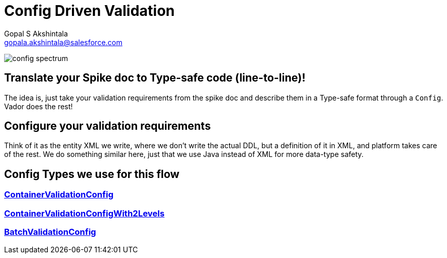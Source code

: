 = Config Driven Validation
Gopal S Akshintala <gopala.akshintala@salesforce.com>
:Revision: 1.0
ifdef::env-github[]
:tip-caption: :bulb:
:note-caption: :information_source:
:important-caption: :heavy_exclamation_mark:
:caution-caption: :fire:
:warning-caption: :warning:
endif::[]
:hide-uri-scheme:

image:../../images/config-spectrum.png[]

== Translate your Spike doc to Type-safe code (line-to-line)!

The idea is, just take your validation requirements from the spike doc and describe them in a Type-safe format through a `Config`.
Vador does the rest!

== Configure your validation requirements

Think of it as the entity XML we write, where we don't write the actual DDL, but a definition of it in XML, and platform takes care of the rest.
We do something similar here, just that we use Java instead of XML for more data-type safety.

== Config Types we use for this flow

=== link:../../../docs/config-dsl/ContainerValidationConfig.adoc[ContainerValidationConfig] 

=== link:../../../docs/config-dsl/ContainerValidationConfigWith2Levels.adoc[ContainerValidationConfigWith2Levels]

=== link:../../../docs/config-dsl/BatchValidationConfig.adoc[BatchValidationConfig]
